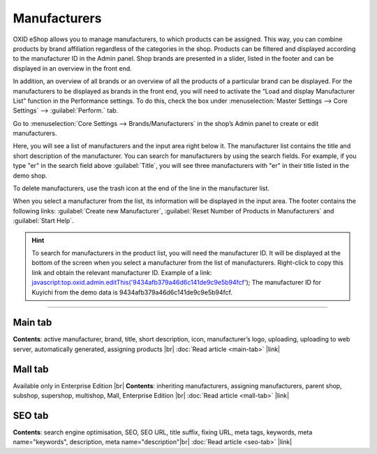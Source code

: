 ﻿Manufacturers
=============

OXID eShop allows you to manage manufacturers, to which products can be assigned. This way, you can combine products by brand affiliation regardless of the categories in the shop. Products can be filtered and displayed according to the manufacturer ID in the Admin panel. Shop brands are presented in a slider, listed in the footer and can be displayed in an overview in the front end.

.. image:: ../../media/screenshots/oxbagb01.png
   :alt: By manufacturer | All brands
   :height: 395
   :width: 650

In addition, an overview of all brands or an overview of all the products of a particular brand can be displayed. For the manufacturers to be displayed as brands in the front end, you will need to activate the “Load and display Manufacturer List” function in the Performance settings. To do this, check the box under :menuselection:`Master Settings --> Core Settings` --> :guilabel:`Perform.` tab.

Go to :menuselection:`Core Settings --> Brands/Manufacturers` in the shop’s Admin panel to create or edit manufacturers.

.. image:: ../../media/screenshots/oxbagb02.png
   :alt: Manufacturers
   :height: 535
   :width: 650

Here, you will see a list of manufacturers and the input area right below it. The manufacturer list contains the title and short description of the manufacturer. You can search for manufacturers by using the search fields. For example, if you type \"er\" in the search field above :guilabel:`Title`, you will see three manufacturers with \"er\" in their title listed in the demo shop.

To delete manufacturers, use the trash icon at the end of the line in the manufacturer list.

When you select a manufacturer from the list, its information will be displayed in the input area. The footer contains the following links: :guilabel:`Create new Manufacturer`, :guilabel:`Reset Number of Products in Manufacturers` and :guilabel:`Start Help`.

.. hint:: To search for manufacturers in the product list, you will need the manufacturer ID. It will be displayed at the bottom of the screen when you select a manufacturer from the list of manufacturers. Right-click to copy this link and obtain the relevant manufacturer ID. Example of a link: javascript:top.oxid.admin.editThis('9434afb379a46d6c141de9c9e5b94fcf'); The manufacturer ID for Kuyichi from the demo data is 9434afb379a46d6c141de9c9e5b94fcf.

-----------------------------------------------------------------------------------------

Main tab
--------
**Contents**: active manufacturer, brand, title, short description, icon, manufacturer’s logo, uploading, uploading to web server, automatically generated, assigning products |br|
:doc:`Read article <main-tab>` |link|

Mall tab
--------
Available only in Enterprise Edition |br|
**Contents**: inheriting manufacturers, assigning manufacturers, parent shop, subshop, supershop, multishop, Mall, Enterprise Edition |br|
:doc:`Read article <mall-tab>` |link|

SEO tab
-------
**Contents**: search engine optimisation, SEO, SEO URL, title suffix, fixing URL, meta tags, keywords, meta name=\"keywords\", description, meta name=\"description\"\ |br|
:doc:`Read article <seo-tab>` |link|

.. seealso:: :doc:`Products <../products/products>` | :doc:`Distributors <../distributors/distributors>`

.. Intern: oxbagb, Status: